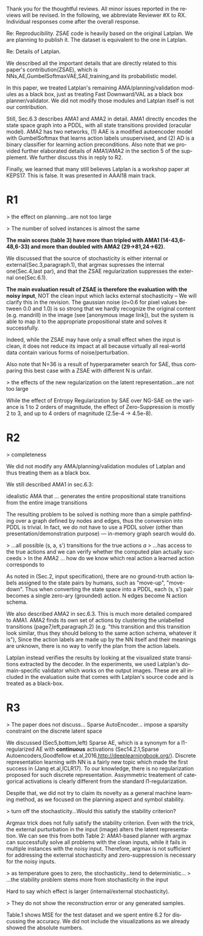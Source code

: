 #+TITLE: 
#+DATE: 
#+AUTHOR: 
#+EMAIL: 
#+OPTIONS: ':nil *:t -:t ::t <:t H:3 \n:nil ^:t arch:headline author:nil
#+OPTIONS: c:nil creator:nil d:(not "LOGBOOK") date:nil e:t email:nil
#+OPTIONS: f:t inline:t num:t p:nil pri:nil stat:t tags:t tasks:t tex:t
#+OPTIONS: timestamp:nil toc:nil todo:t |:t
#+CREATOR: Emacs 24.3.1 (Org mode 8.2.10)
#+DESCRIPTION:
#+EXCLUDE_TAGS: noexport
#+KEYWORDS:
#+LANGUAGE: en
#+SELECT_TAGS: export


Thank you for the thoughtful reviews.
All minor issues reported in the reviews will be revised.
In the following, we abbreviate Reviewer #X to RX.
Individual responses come after the overall response.

Re: Reproducibility.
ZSAE code is heavily based on the original Latplan. We are planning to publish it.
The dataset is equivalent to the one in Latplan.

Re: Details of Latplan.

We described all the important details that are directly related to this paper's contribution(ZSAE), which is NNs,AE,GumbelSoftmaxVAE,SAE,training,and its probabilistic model.

In this paper, we treated Latplan's remaining AMA/planning/validation modules as a black box, just as treating Fast Downward/VAL as a black box planner/validator.
We did not modify those modules and Latplan itself is not our contribution.

Still, Sec.6.3 describes AMA1 and AMA2 in detail.
AMA1 directly encodes the state space graph into a PDDL, with all state transitions provided (oracular model).
AMA2 has two networks, (1) AAE is a modified autoencoder model with GumbelSoftmax that learns action labels unsupervised, and (2) AD is a binary classifier for learning action preconditions.
Also note that we provided further elaborated details of AMA1/AMA2 in the section 5 of the supplement.
We further discuss this in reply to R2.

# This is an almost verbatim copy from Latplan paper with authors' permission.

Finally, we learned that many still believes Latplan is a workshop paper at KEPS17. This is false. It was presented in AAAI18 main track.

* R1

# Significance: 2: (modest contribution or average impact)
# Soundness: 3: (correct)
# Scholarship: 2: (relevant literature cited but could be expanded)
# Clarity: 3: (well organized and well written)
# Reproducibility: 3: (authors describe the implementation and domains in sufficient detail)
# Overall evaluation: 2: (accept)
# Review:

# This paper extends an existing approach for learning symbolic state representations in planning domains (well.. that is what it is used for, but it coule be used for other things). The idea is to put more constraints on an auto-encoder network setup such that the latent space is forced into a more "stable" bit representation. The authors define what that means and contribute the algorithm, an analysis of the previous algorithm (using a novel viewpoint) and the introduction of the symbol stability problem. Many experiments are included to test various aspects and to compare to two previous approaches.
# 
# This paper is well-written, focused and it contains insightful experiments for what the authors claim to contribute. It is interesting to see that in addition to a new algorithm, the authors also analyze the original algorithm and find out (confirmed by contact with the original authors) that even the original algorithm was different from its description.
# 
# This paper is about an important problem: with all the deep learning success, it is good to look at how such models can be used to obtain representations that are useful for (symbolic) planning, and especially how we can obtain stable representations. The problem setting is very clear from the start, all the sub-steps and problems are well introduced and also covered in the experiments, and terminology is clear throughout the paper. Most of the questions I had while reading were answered right away or through the experiments. The first half of the paper could use a more extensive example to get hands-on with the problem of stability; I agree that the pictures do introduce it, but on a slightly more abstract level though. Some of the language can be improved (some small things like literals missing, but overall the paper is quite polished already). Figure 4 is not very clear (compared to the rest of the paper).
# 
# Section 3 might overdo it a little when explaining things related to the main theme of the paper; I guess some of it is redundant.

# I think that all experiments "before" the actual planning tests are insightful and convincing (also the comparisons).

# For the planning experiments themselves, I think these are not overly convincing.
> the effect on planning...are not too large

> The number of solved instances is almost the same

**The main scores (table 3) have more than tripled with AMA1 (14-43,6-48,6-33) and more than doubled with AMA2 (29->81,24->62).**

We discussed that the source of stochasticity is either internal or external(Sec.3,paragraph.1),
that argmax supresses the internal one(Sec.4,last par),
and that the ZSAE regularization suppresses the external one(Sec.6.1). 

**The main evaluation result of ZSAE is therefore the evaluation with the noisy input**, NOT the clean input which lacks external stochasticity -- We will clarify this in the revision.
The gaussian noise (σ=0.6 for pixel values between 0.0 and 1.0) is so strong that we hardly recognize the original content (e.g. mandrill) in the image (see [anonymous image link]),
but the system is able to map it to the appropriate propositional state and solves it successfully.

Indeed, while the ZSAE may have only a small effect when the input is clean,
it does not reduce its impact at all because virtually all real-world data contain various forms of noise/perturbation.

Also note that N=36 is a result of hyperparameter search for SAE, thus comparing this best case with a ZSAE with different N is unfair.



> the effects of the new regularization on the latent representation...are not too large

While the effect of Entropy Regularization by SAE over NG-SAE on the variance is 1 to 2 orders of magnitude,
the effect of Zero-Suppression is mostly 2 to 3, and up to 4 orders of magnitude (2.5e-4 -> 4.5e-8).


# The number of solved instances is almost the same, but according to the end of section 6.3. search efforts and runtimes do differ, but I think more experiments/analysis is needed here.
# This is the only weaker point of the paper, since it is the main focus (seeing how better representations enable "better" planning).
# I also feel that if one leaves the planning domain aside, the experimental section could have appealed to other methods too that work on compression of (auto-encoder based) learning.
# The related work could also be expanded somewhat if looking more in this direction.
# 
# Nevertheless, this is a nice paper with interesting results.

* R2

# Significance: 1: (minimal contribution or weak impact) Minor extension of an already-published method
# Soundness: 2: (minor inconsistencies or small fixable errors)
# Scholarship: 2: (relevant literature cited but could be expanded)
# Clarity: 2: (mostly readable with some room for improvement)
# 
# Many important details are not described precisely. Understanding the system requires reading the earlier LatPlan paper (Asai and Fukunaga, 2018), which is itself difficult to parse.
# 
# Reproducibility: 	
# 3: (authors describe the implementation and domains in sufficient detail)
# Would be very difficult to reproduce from this paper alone, but the work is an extension of the LatPlan system, which has available source code.

# # shared comments
 
# Overall evaluation: 	
# -1: (weak reject)
# 
# Review: 	Summary:

# The paper proposes an extension to the LatPlan system (Asai and Fukunaga, 2018) to improve the "stability" of the learned discrete state representation. The paper first notes that LatPlan relies on (apparently accidentally) minimizing entropy in the discrete latent representation for its success. The paper then proposes a "zero-suppression" (which actually encourages *more* zeros in the latent representation) with the goal of encouraging a sparse representation that might be more resistent to "flipping" bits due to noise. Compared to the original LatPlan framework, the "zero-suppressed" version has lower variance in the latent states given noisy inputs, and solves more planning problems in the presence of noise.
 
# Review:
 
# First of all, "zero-suppressed" suggests the opposite of what the proposed method actually does. "Zero-enhanced" or "sparse" or "L0-regularized" would all be better names. I'll call the method "ZSAE" in the remainder of the review.

# > "zero-suppressed"
# 
# The name comes from Zero-Suppressed Decision Diagram [Minato ACM93], an established method which prunes DD nodes that points to constant 0 node. ZSAE also allows to prune constant 0 neurons.
# Minato gave an invited talk in SoCS+ICAPS in 2017.

# The ZSAE method is a minor extension of the earlier LatPlan framework. The experimental results suggest that this extension achieves its objective of making the learned discrete representation more stable in the presence of noise, with a corresponding benefit to planning success. The observation that a *low entropy* objective for the latent representation makes it more stable is quite interesting and may be useful for other applications of VAEs with discrete latent variables.
 
# The paper's main weakness is an overall lack of clarity and completeness. I was able to get a general understanding of the modified LatPlan framework from the paper, but there are many important details missing. The most important missing pieces relate to how action models are created and how planning performance is actually evaluated. The two "AMA" methods are hardly described at all.
# I gather from reading the LatPlan paper that AMA1 exhaustively examines all possible (s, a, s') transitions for the true actions $a$ and learned state representations $s,s'$.
# So in this case the planner has access to the true actions and we can verify whether the computed plan actually succeeds in the real world.

# In the AMA2 method, though, the system is *learning* the action space as the latent space of an autoencoder that reconstructs successor states. The planner can plan in this entirely-learned space, but how do we know which real action a learned action corresponds to, so that we know what the planner actually wants to do in a given state and what the real reaults of that action are?

# > I gather from reading the LatPlan paper
# 
# There is no need to read the previous work as long as understanding that the problem is a simple graph search.

> completeness

We did not modify any AMA/planning/validation modules of Latplan and thus treating them as a black box.

We still described AMA1 in sec.6.3:

  idealistic AMA that ... generates the entire propositional state transitions from the entire image transitions

The resulting problem to be solved is nothing more than a simple pathfinding over a graph defined by nodes and edges,
thus the conversion into PDDL is trivial.
In fact, we do not have to use a PDDL solver (other than presentation/demonstration purpose) --- in-memory graph search would do.

> ...all possible (s, a, s') transitions for the true actions $a$
> ...has access to the true actions and we can verify whether the computed plan actually succeeds
> In the AMA2 ... how do we know which real action a learned action corresponds to

As noted in (Sec.2, input specification), there are no ground-truth action labels assigned to the state pairs by humans, such as "move-up", "move-down".
Thus when converting the state space into a PDDL, each (s, s') pair becomes a single zero-ary (grounded) action. N edges become N action schema.

We also described AMA2 in sec.6.3. This is much more detailed compared to AMA1.
AMA2 finds its own set of actions by clustering the unlabelled transitions (page7,left,paragraph.2) (e.g. "this transition and this transition look similar, thus they should belong to the same action schema, whatever it is"),
Since the action labels are made up by the NN itself and their meanings are unknown, there is no way to verify the plan from the action labels.

Latplan instead verifies the results by looking at the visualized state transitions extracted by the decoder.
In the experiments, we used Latplan's domain-specific validator which works on the output images.
These are all included in the evaluation suite that comes with Latplan's source code and is treated as a black-box.


* R3

# Significance: 	
# 1: (minimal contribution or weak impact)
# Soundness: 	
# 3: (correct)
# Scholarship: 	
# 1: (important related work missing, or mischaracterizes prior research)
# Clarity: 	
# 2: (mostly readable with some room for improvement)
# Reproducibility: 	
# 3: (authors describe the implementation and domains in sufficient detail)
# Overall evaluation: 	
# -1: (weak reject)

# This paper presents an improvement on existing image-based planning
# leveraging classical planners. The idea is to first learn the set of state
# variables (propositions), then learn an action model, followed by classical
# planning. The drawback of the standard approach as well as previous work
# (State AutoEncoder) is the high stochasticity, which the authors call the
# stability problem of the learned propositional encoding.

# It is notable that the authors found a bug in the implementation of the primary
# previous work SAE that differed from the paper, that helped LatPlan work better
# than expected. Besides this, the insights and proposed algorithm here are
# incremental and the results not surprising, not substantial enough for an ICAPS
# paper.
# 
> The paper does not discuss... Sparse AutoEncoder... impose a sparsity constraint on the discrete latent space

We discussed (Sec5,bottom,left) Sparse AE, which is a synonym for a l1-regularized AE with *continuous* activations (Sec14.2.1,Sparse Autoencoders,Goodfellow et.al,2016,http://deeplearningbook.org/).
Discrete representation learning with NN is a fairly new topic which made the first success in (Jang et.al,ICLR17).
To our knowledge, there is no regularization proposed for such discrete representation.
Assymmetric treatement of categorical activations is clearly different from the standard l1-regularization.

Despite that, we did not try to claim its novelty as a general machine learning method, as we focused on the planning aspect and symbol stability.

# Definition 1 and Definition 2 seem to be loosely stated "under some equivalence
# relation". Further, it seems the definitions are not used elsewhere in the
# paper?


# > "under some equivalence relation"
# 
# In the particular cases in this paper, this is the equivalence under the error threshold noticeable by humans.
# 
# Other instances include a symbolic representation "A is adjascent to B" of a picture depicting A and B,
# which is rotation and translation invariant to the absolute coordinates of A and B in the picture.

# One trick used in VAEs is to turn off the stochasticity in the input->latent
# mapping --- simply take the mean or most likely outcome of the distribution.
# Would this satisfy the stability criterion? This needs to be shown as the basic
# remedy to the stochasticity/stability problem.

> turn off the stochasticity...Would this satisfy the stability criterion?

Argmax trick does not fully satisfy the stability criterion.
Even with the trick,
the external purturbation in the input (image) alters the latent representation.
We can see this from both Table 2:
AMA1-based planner with argmax can successfully solve all problems with the clean inputs, while it fails in multiple instances with the noisy input.
Therefore, argmax is not sufficient for addressing the external stochasticity and zero-suppression is necessary for the noisy inputs.
 
> as temperature goes to zero, the stochasticity...tend to deterministic...
> ...the stability problem stems more from stochasticity in the input

Hard to say which effect is larger (internal/external stochasticity).

# Similarly, in GS-VAE as temperature goes to zero, the stochasticity in the
# latent encodings should also tend to deterministic. It seems the stability
# problem stems more from stochasticity in the input rather than encodings. The
# issue with small variations in input leading to large deviations in NN outputs
# is well known, and perhaps a look at these adversarial examples might shed some
# light in to the symbol stability problem.
# 
# At a more fundamental level, stable symbols are not as import as predictive
# symbols that learn meaningful action models, beyond reconstruction of the
# current image. It would be interesting if the authors expand the discussion
# around the different design choices for symbolic learning.

# don' answer, not clear what he means

# I really like the flavor of experiments and the domains used. However, it is
# hard to judge the differences based on the total sample variance alone.
# They do not show the reconstruction error or any generated samples.
# The authors show planning performance in Table 3, but it could be expanded.

> They do not show the reconstruction error or any generated samples.

Table.1 shows MSE for the test dataset and we spent entire 6.2 for discussing the accuracy.
We did not include the visualizations as we already showed the absolute numbers.

* local variables                                                  :noexport:

# Local Variables:
# truncate-lines: nil
# eval: (load-file "publish-and-count-word.el")
# End:

